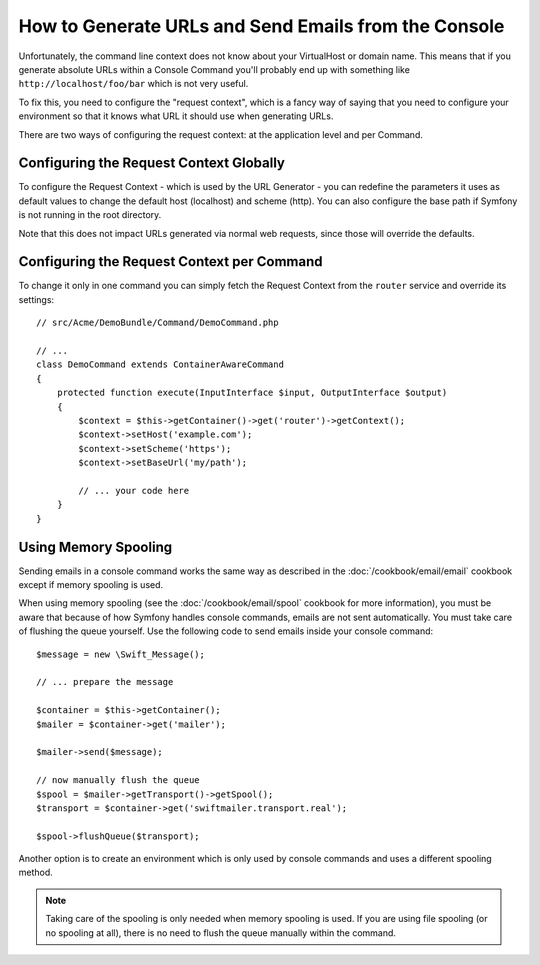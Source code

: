 .. index::
   single: Console; Sending emails
   single: Console; Generating URLs

How to Generate URLs and Send Emails from the Console
=====================================================

Unfortunately, the command line context does not know about your VirtualHost
or domain name. This means that if you generate absolute URLs within a
Console Command you'll probably end up with something like ``http://localhost/foo/bar``
which is not very useful.

To fix this, you need to configure the "request context", which is a fancy
way of saying that you need to configure your environment so that it knows
what URL it should use when generating URLs.

There are two ways of configuring the request context: at the application level
and per Command.

Configuring the Request Context Globally
----------------------------------------

To configure the Request Context - which is used by the URL Generator - you can
redefine the parameters it uses as default values to change the default host
(localhost) and scheme (http). You can also configure the base path if Symfony
is not running in the root directory.

Note that this does not impact URLs generated via normal web requests, since those
will override the defaults.

.. configuration-block::

    .. code-block:: yaml

        # app/config/parameters.yml
        parameters:
            router.request_context.host: example.org
            router.request_context.scheme: https
            router.request_context.base_url: my/path

    .. code-block:: xml

        <!-- app/config/parameters.xml -->
        <?xml version="1.0" encoding="UTF-8"?>

        <container xmlns="http://symfony.com/schema/dic/services"
            xmlns:xsi="http://www.w3.org/2001/XMLSchema-instance">

            <parameters>
                <parameter key="router.request_context.host">example.org</parameter>
                <parameter key="router.request_context.scheme">https</parameter>
                <parameter key="router.request_context.base_url">my/path</parameter>
            </parameters>
        </container>

    .. code-block:: php

        // app/config/config_test.php
        $container->setParameter('router.request_context.host', 'example.org');
        $container->setParameter('router.request_context.scheme', 'https');
        $container->setParameter('router.request_context.base_url', 'my/path');

Configuring the Request Context per Command
-------------------------------------------

To change it only in one command you can simply fetch the Request Context
from the ``router`` service and override its settings::

   // src/Acme/DemoBundle/Command/DemoCommand.php

   // ...
   class DemoCommand extends ContainerAwareCommand
   {
       protected function execute(InputInterface $input, OutputInterface $output)
       {
           $context = $this->getContainer()->get('router')->getContext();
           $context->setHost('example.com');
           $context->setScheme('https');
           $context->setBaseUrl('my/path');

           // ... your code here
       }
   }

Using Memory Spooling
---------------------

Sending emails in a console command works the same way as described in the
:doc:`/cookbook/email/email` cookbook except if memory spooling is used.

When using memory spooling (see the :doc:`/cookbook/email/spool` cookbook for more
information), you must be aware that because of how Symfony handles console
commands, emails are not sent automatically. You must take care of flushing
the queue yourself. Use the following code to send emails inside your
console command::

    $message = new \Swift_Message();

    // ... prepare the message

    $container = $this->getContainer();
    $mailer = $container->get('mailer');

    $mailer->send($message);

    // now manually flush the queue
    $spool = $mailer->getTransport()->getSpool();
    $transport = $container->get('swiftmailer.transport.real');

    $spool->flushQueue($transport);

Another option is to create an environment which is only used by console
commands and uses a different spooling method.

.. note::

    Taking care of the spooling is only needed when memory spooling is used.
    If you are using file spooling (or no spooling at all), there is no need
    to flush the queue manually within the command.
